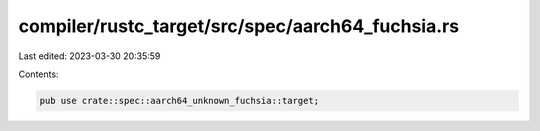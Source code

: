 compiler/rustc_target/src/spec/aarch64_fuchsia.rs
=================================================

Last edited: 2023-03-30 20:35:59

Contents:

.. code-block:: rs

    pub use crate::spec::aarch64_unknown_fuchsia::target;


